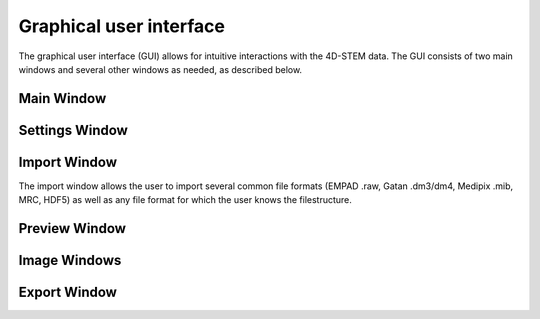 .. _graphical_user_interface:

Graphical user interface
========================
The graphical user interface (GUI) allows for intuitive interactions with the 4D-STEM data. The GUI consists of two main windows and several other windows as needed, as described below. 

Main Window
***********

Settings Window
***************
Import Window
*************
.. image:: ../_static/import_window.png
    :width: 306
    :height: 268
    :align: center

The import window allows the user to import several common file formats (EMPAD .raw, Gatan .dm3/dm4, Medipix .mib, MRC, HDF5) as well as any file format for which the user knows the filestructure. 

Preview Window
**************
Image Windows
*************
Export Window
*************